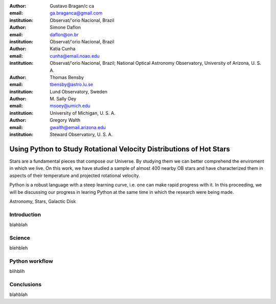 :author: Gustavo Bragan/c ca
:email: ga.braganca@gmail.com
:institution: Observat/'orio Nacional, Brazil

:author: Simone Daflon
:email: daflon@on.br
:institution: Observat/'orio Nacional, Brazil

:author: Katia Cunha
:email: cunha@email.noao.edu
:institution: Observat/'orio Nacional, Brazil; National Optical Astronomy Observatory, University of Arizona, U. S. A.

:author: Thomas Bensby
:email: tbensby@astro.lu.se
:institution: Lund Observatory, Sweden

:author: M. Sally Oey
:email: msoey@umich.edu
:institution: University of Michigan, U. S. A.

:author: Gregory Walth
:email: gwalth@email.arizona.edu
:institution: Steward Observatory, U. S. A.

--------------------------------------------------------------------
Using Python to Study Rotational Velocity Distributions of Hot Stars
--------------------------------------------------------------------

.. class:: abstract

   Stars are a fundamental pieces that compose our Universe. By studying them we can better comprehend the enviroment in which we live. On this work, we have studied a sample of almost 400 nearby OB stars and have  characterized them in aspects of their temperature and projected rotational velocity.
   
   Python is a robust language with a steep learning curve, i.e. one can make rapid progress with it. In this proceeding, we will be discussing our  progress in learing Python at the same time in which the research were being made.

.. class:: keywords

   Astronomy, Stars, Galactic Disk
   
Introduction
------------

blahblah

Science
-------

blehbleh

Python workflow
---------------

blihblih

Conclusions
-----------

blahblah

